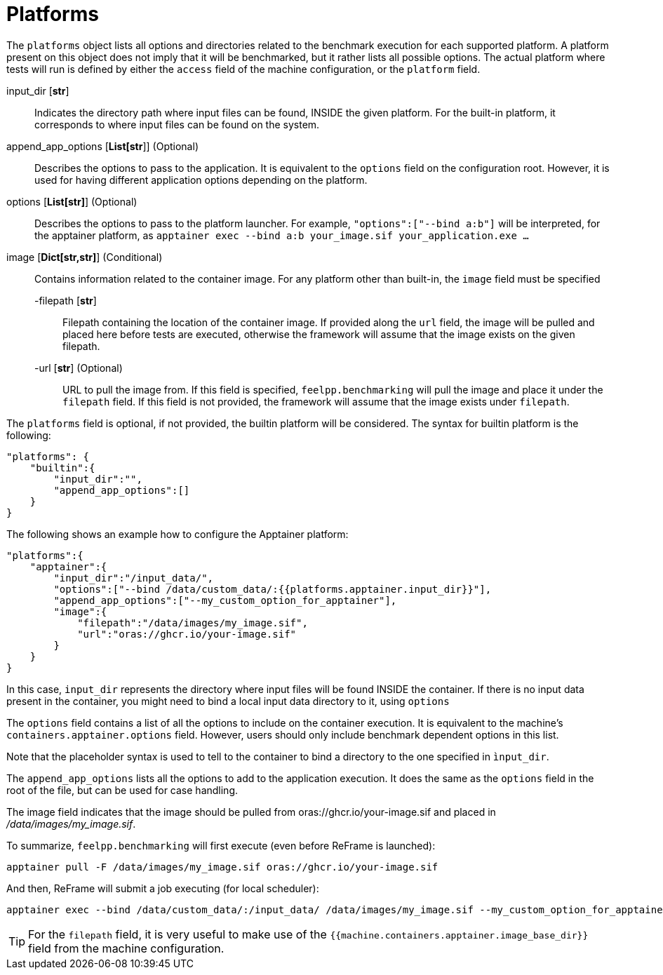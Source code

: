 = Platforms

The `platforms` object lists all options and directories related to the benchmark execution for each supported platform. A platform present on this object does not imply that it will be benchmarked, but it rather lists all possible options.
The actual platform where tests will run is defined by either the `access` field of the machine configuration, or the `platform` field.

input_dir [*str*]::
    Indicates the directory path where input files can be found, INSIDE the given platform. For the built-in platform, it corresponds to where input files can be found on the system.

append_app_options [*List[str*]] (Optional)::
    Describes the options to pass to the application. It is equivalent to the `options` field on the configuration root. However, it is used for having different application options depending on the platform.

options [*List[str]*] (Optional)::
    Describes the options to pass to the platform launcher.
    For example, `"options":["--bind a:b"]` will be interpreted, for the apptainer platform, as `apptainer exec --bind a:b your_image.sif your_application.exe ...`

image [*Dict[str,str]*] (Conditional)::
    Contains information related to the container image.
    For any platform other than built-in, the `image` field must be specified

    -filepath [*str*]:::
        Filepath containing the location of the container image.
        If provided along the `url` field, the image will be pulled and placed here before tests are executed, otherwise the framework will assume that the image exists on the given filepath.

    -url [*str*] (Optional):::
        URL to pull the image from.
        If this field is specified, `feelpp.benchmarking` will pull the image and place it under the `filepath` field.
        If this field is not provided, the framework will assume that the image exists under `filepath`.


The `platforms` field is optional, if not provided, the builtin platform will be considered.
The syntax for builtin platform is the following:

[source,json]
----
"platforms": {
    "builtin":{
        "input_dir":"",
        "append_app_options":[]
    }
}
----

The following shows an example how to configure the Apptainer platform:

[source,json]
----
"platforms":{
    "apptainer":{
        "input_dir":"/input_data/",
        "options":["--bind /data/custom_data/:{{platforms.apptainer.input_dir}}"],
        "append_app_options":["--my_custom_option_for_apptainer"],
        "image":{
            "filepath":"/data/images/my_image.sif",
            "url":"oras://ghcr.io/your-image.sif"
        }
    }
}
----

In this case, `input_dir` represents the directory where input files will be found INSIDE the container. If there is no input data present in the container, you might need to bind a local input data directory to it, using `options`

The `options` field contains a list of all the options to include on the container execution. It is equivalent to the machine's `containers.apptainer.options` field. However, users should only include benchmark dependent options in this list.

Note that the placeholder syntax is used to tell to the container to bind a directory to the one specified in `ìnput_dir`.

The `append_app_options` lists all the options to add to the application execution. It does the same as the `options` field in the root of the file, but can be used for case handling.

The image field indicates that the image should be pulled from oras://ghcr.io/your-image.sif and placed in _/data/images/my_image.sif_.

To summarize, `feelpp.benchmarking` will first execute (even before ReFrame is launched):

[source,bash]
----
apptainer pull -F /data/images/my_image.sif oras://ghcr.io/your-image.sif
----

And then, ReFrame will submit a job executing (for local scheduler):

[source,bash]
----
apptainer exec --bind /data/custom_data/:/input_data/ /data/images/my_image.sif --my_custom_option_for_apptainer
----


[TIP]
====
For the `filepath` field, it is very useful to make use of the `{{machine.containers.apptainer.image_base_dir}}` field from the machine configuration.
====